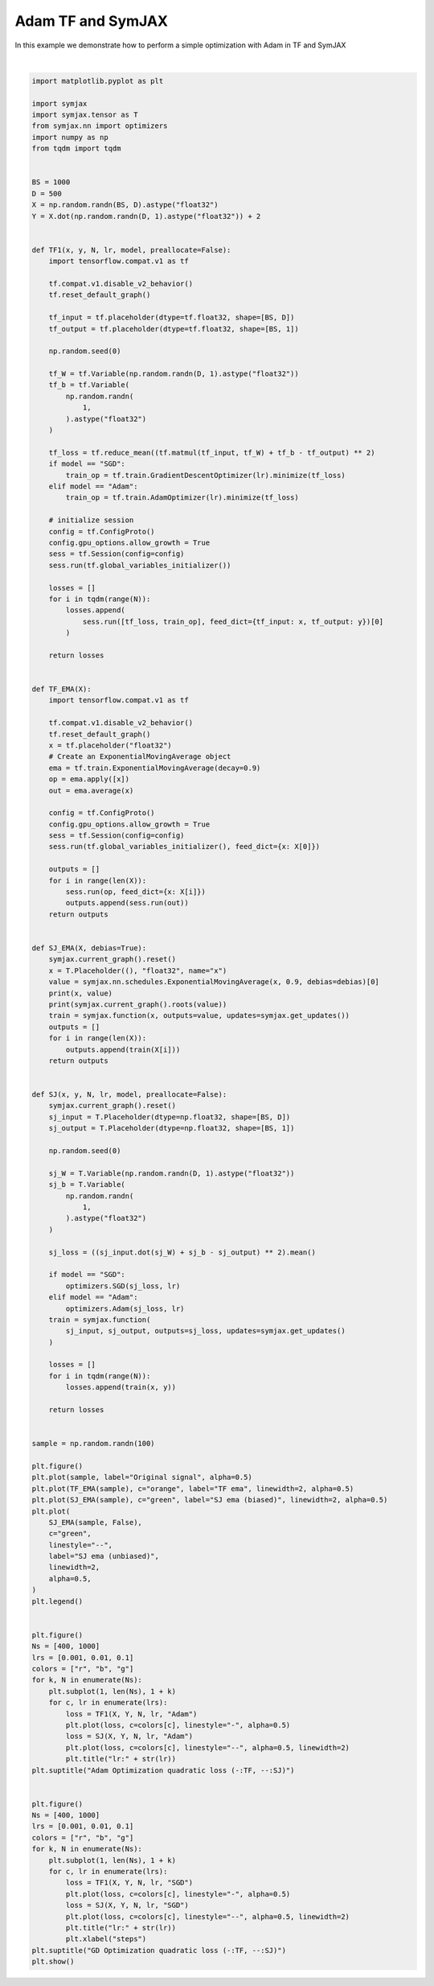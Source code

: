 .. only:: html

    .. note::
        :class: sphx-glr-download-link-note

        Click :ref:`here <sphx_glr_download_auto_examples_plot_compare_adam.py>`     to download the full example code
    .. rst-class:: sphx-glr-example-title

    .. _sphx_glr_auto_examples_plot_compare_adam.py:


Adam TF and SymJAX
==================

In this example we demonstrate how to perform a simple optimization with Adam in TF and SymJAX



.. rst-class:: sphx-glr-horizontal


    *

      .. image:: /auto_examples/images/sphx_glr_plot_compare_adam_001.svg
          :alt: plot compare adam
          :class: sphx-glr-multi-img

    *

      .. image:: /auto_examples/images/sphx_glr_plot_compare_adam_002.svg
          :alt: Adam Optimization quadratic loss (-:TF, --:SJ), lr:0.1, lr:0.1
          :class: sphx-glr-multi-img

    *

      .. image:: /auto_examples/images/sphx_glr_plot_compare_adam_003.svg
          :alt: GD Optimization quadratic loss (-:TF, --:SJ), lr:0.1, lr:0.1
          :class: sphx-glr-multi-img


.. rst-class:: sphx-glr-script-out

 Out:

 .. code-block:: none

    Placeholder(name=x, shape=(), dtype=float32, scope=/) Op(name=true_divide, fn=true_divide, shape=(), dtype=float32, scope=/ExponentialMovingAverage/)
    [Variable(name=EMA, shape=(), dtype=float32, trainable=False, scope=/ExponentialMovingAverage/), Placeholder(name=x, shape=(), dtype=float32, scope=/), Variable(name=num_steps, shape=(), dtype=int32, trainable=False, scope=/ExponentialMovingAverage/)]
    Placeholder(name=x, shape=(), dtype=float32, scope=/) Op(name=add, fn=add, shape=(), dtype=float32, scope=/ExponentialMovingAverage/)
    [Placeholder(name=x, shape=(), dtype=float32, scope=/), Variable(name=EMA, shape=(), dtype=float32, trainable=False, scope=/ExponentialMovingAverage/)]
      0%|          | 0/400 [00:00<?, ?it/s]     18%|#8        | 74/400 [00:00<00:00, 738.41it/s]     42%|####1     | 167/400 [00:00<00:00, 786.52it/s]     67%|######7   | 268/400 [00:00<00:00, 841.21it/s]     90%|######### | 362/400 [00:00<00:00, 868.31it/s]    100%|##########| 400/400 [00:00<00:00, 897.45it/s]
      0%|          | 0/400 [00:00<?, ?it/s]      0%|          | 1/400 [00:00<02:14,  2.96it/s]     10%|#         | 41/400 [00:00<01:25,  4.22it/s]     21%|##1       | 85/400 [00:00<00:52,  6.00it/s]     32%|###2      | 130/400 [00:00<00:31,  8.52it/s]     44%|####3     | 174/400 [00:00<00:18, 12.07it/s]     55%|#####4    | 218/400 [00:00<00:10, 17.04it/s]     66%|######6   | 266/400 [00:00<00:05, 23.97it/s]     78%|#######8  | 314/400 [00:01<00:02, 33.53it/s]     91%|######### | 363/400 [00:01<00:00, 46.51it/s]    100%|##########| 400/400 [00:01<00:00, 326.94it/s]
      0%|          | 0/400 [00:00<?, ?it/s]     18%|#8        | 74/400 [00:00<00:00, 734.15it/s]     44%|####4     | 176/400 [00:00<00:00, 800.57it/s]     70%|######9   | 278/400 [00:00<00:00, 854.12it/s]     95%|#########4| 379/400 [00:00<00:00, 895.55it/s]    100%|##########| 400/400 [00:00<00:00, 944.07it/s]
      0%|          | 0/400 [00:00<?, ?it/s]      0%|          | 1/400 [00:00<02:10,  3.06it/s]     13%|#3        | 52/400 [00:00<01:19,  4.37it/s]     24%|##4       | 96/400 [00:00<00:48,  6.21it/s]     36%|###5      | 142/400 [00:00<00:29,  8.82it/s]     48%|####7     | 190/400 [00:00<00:16, 12.50it/s]     60%|######    | 240/400 [00:00<00:09, 17.67it/s]     72%|#######2  | 289/400 [00:00<00:04, 24.85it/s]     84%|########3 | 335/400 [00:01<00:01, 34.70it/s]     96%|#########5| 382/400 [00:01<00:00, 48.04it/s]    100%|##########| 400/400 [00:01<00:00, 342.04it/s]
      0%|          | 0/400 [00:00<?, ?it/s]     18%|#8        | 74/400 [00:00<00:00, 733.99it/s]     44%|####3     | 174/400 [00:00<00:00, 796.45it/s]     69%|######8   | 275/400 [00:00<00:00, 849.44it/s]     94%|#########3| 376/400 [00:00<00:00, 890.69it/s]    100%|##########| 400/400 [00:00<00:00, 933.98it/s]
      0%|          | 0/400 [00:00<?, ?it/s]      0%|          | 1/400 [00:00<02:18,  2.87it/s]     12%|#1        | 46/400 [00:00<01:26,  4.09it/s]     22%|##2       | 90/400 [00:00<00:53,  5.82it/s]     34%|###4      | 137/400 [00:00<00:31,  8.27it/s]     44%|####3     | 175/400 [00:00<00:19, 11.71it/s]     56%|#####5    | 222/400 [00:00<00:10, 16.54it/s]     67%|######7   | 268/400 [00:00<00:05, 23.27it/s]     78%|#######8  | 314/400 [00:01<00:02, 32.53it/s]     89%|########8 | 355/400 [00:01<00:01, 44.94it/s]    100%|##########| 400/400 [00:01<00:00, 319.40it/s]
      0%|          | 0/1000 [00:00<?, ?it/s]      8%|8         | 81/1000 [00:00<00:01, 805.73it/s]     18%|#8        | 183/1000 [00:00<00:00, 859.05it/s]     28%|##8       | 285/1000 [00:00<00:00, 900.36it/s]     39%|###8      | 389/1000 [00:00<00:00, 937.17it/s]     48%|####8     | 483/1000 [00:00<00:00, 936.13it/s]     57%|#####7    | 574/1000 [00:00<00:00, 922.51it/s]     67%|######6   | 668/1000 [00:00<00:00, 926.86it/s]     76%|#######6  | 764/1000 [00:00<00:00, 934.54it/s]     86%|########6 | 862/1000 [00:00<00:00, 947.60it/s]     95%|#########5| 954/1000 [00:01<00:00, 936.36it/s]    100%|##########| 1000/1000 [00:01<00:00, 947.93it/s]
      0%|          | 0/1000 [00:00<?, ?it/s]      0%|          | 1/1000 [00:00<05:21,  3.11it/s]      4%|4         | 44/1000 [00:00<03:35,  4.43it/s]      9%|9         | 92/1000 [00:00<02:24,  6.30it/s]     13%|#3        | 133/1000 [00:00<01:37,  8.94it/s]     17%|#7        | 174/1000 [00:00<01:05, 12.65it/s]     22%|##1       | 219/1000 [00:00<00:43, 17.85it/s]     27%|##6       | 267/1000 [00:00<00:29, 25.10it/s]     31%|###1      | 313/1000 [00:01<00:19, 35.03it/s]     36%|###5      | 356/1000 [00:01<00:13, 48.33it/s]     40%|###9      | 398/1000 [00:01<00:09, 65.63it/s]     44%|####4     | 444/1000 [00:01<00:06, 88.34it/s]     49%|####8     | 487/1000 [00:01<00:04, 115.87it/s]     54%|#####3    | 537/1000 [00:01<00:03, 150.37it/s]     58%|#####8    | 585/1000 [00:01<00:02, 189.08it/s]     63%|######3   | 631/1000 [00:01<00:01, 227.50it/s]     68%|######7   | 676/1000 [00:01<00:01, 265.01it/s]     72%|#######2  | 721/1000 [00:01<00:00, 289.24it/s]     77%|#######6  | 767/1000 [00:02<00:00, 325.02it/s]     81%|########1 | 814/1000 [00:02<00:00, 356.74it/s]     86%|########5 | 859/1000 [00:02<00:00, 371.88it/s]     90%|######### | 905/1000 [00:02<00:00, 394.16it/s]     95%|#########4| 949/1000 [00:02<00:00, 402.38it/s]    100%|#########9| 995/1000 [00:02<00:00, 415.68it/s]    100%|##########| 1000/1000 [00:02<00:00, 383.87it/s]
      0%|          | 0/1000 [00:00<?, ?it/s]      8%|8         | 81/1000 [00:00<00:01, 808.12it/s]     18%|#7        | 179/1000 [00:00<00:00, 850.89it/s]     27%|##7       | 272/1000 [00:00<00:00, 872.83it/s]     36%|###6      | 365/1000 [00:00<00:00, 887.83it/s]     46%|####5     | 459/1000 [00:00<00:00, 902.70it/s]     55%|#####5    | 553/1000 [00:00<00:00, 911.91it/s]     65%|######4   | 647/1000 [00:00<00:00, 919.47it/s]     73%|#######3  | 733/1000 [00:00<00:00, 866.19it/s]     82%|########2 | 823/1000 [00:00<00:00, 874.13it/s]     92%|#########1| 916/1000 [00:01<00:00, 887.85it/s]    100%|##########| 1000/1000 [00:01<00:00, 907.75it/s]
      0%|          | 0/1000 [00:00<?, ?it/s]      0%|          | 1/1000 [00:00<04:51,  3.43it/s]      4%|4         | 45/1000 [00:00<03:15,  4.88it/s]     10%|9         | 97/1000 [00:00<02:10,  6.95it/s]     15%|#5        | 150/1000 [00:00<01:26,  9.87it/s]     20%|##        | 200/1000 [00:00<00:57, 13.97it/s]     25%|##5       | 254/1000 [00:00<00:37, 19.74it/s]     31%|###       | 309/1000 [00:00<00:24, 27.77it/s]     36%|###5      | 359/1000 [00:00<00:16, 38.75it/s]     41%|####1     | 414/1000 [00:01<00:10, 53.73it/s]     46%|####6     | 464/1000 [00:01<00:07, 73.31it/s]     52%|#####2    | 522/1000 [00:01<00:04, 99.31it/s]     57%|#####7    | 574/1000 [00:01<00:03, 130.63it/s]     63%|######2   | 626/1000 [00:01<00:02, 167.68it/s]     68%|######7   | 677/1000 [00:01<00:01, 201.99it/s]     72%|#######2  | 725/1000 [00:01<00:01, 240.89it/s]     77%|#######7  | 772/1000 [00:01<00:00, 280.01it/s]     82%|########2 | 820/1000 [00:01<00:00, 319.29it/s]     87%|########6 | 867/1000 [00:02<00:00, 349.68it/s]     92%|#########1| 918/1000 [00:02<00:00, 384.49it/s]     97%|#########6| 966/1000 [00:02<00:00, 405.70it/s]    100%|##########| 1000/1000 [00:02<00:00, 426.97it/s]
      0%|          | 0/1000 [00:00<?, ?it/s]      8%|7         | 79/1000 [00:00<00:01, 787.66it/s]     18%|#8        | 183/1000 [00:00<00:00, 848.93it/s]     28%|##8       | 283/1000 [00:00<00:00, 887.76it/s]     38%|###7      | 377/1000 [00:00<00:00, 902.75it/s]     48%|####7     | 478/1000 [00:00<00:00, 930.63it/s]     58%|#####7    | 577/1000 [00:00<00:00, 946.38it/s]     68%|######7   | 677/1000 [00:00<00:00, 959.54it/s]     77%|#######7  | 770/1000 [00:00<00:00, 949.58it/s]     86%|########6 | 864/1000 [00:00<00:00, 945.42it/s]     96%|#########6| 960/1000 [00:01<00:00, 948.24it/s]    100%|##########| 1000/1000 [00:01<00:00, 956.63it/s]
      0%|          | 0/1000 [00:00<?, ?it/s]      0%|          | 1/1000 [00:00<05:00,  3.32it/s]      5%|4         | 48/1000 [00:00<03:21,  4.73it/s]      9%|9         | 93/1000 [00:00<02:14,  6.73it/s]     14%|#4        | 140/1000 [00:00<01:29,  9.56it/s]     19%|#8        | 188/1000 [00:00<00:59, 13.54it/s]     24%|##3       | 236/1000 [00:00<00:39, 19.11it/s]     29%|##8       | 287/1000 [00:00<00:26, 26.85it/s]     33%|###3      | 330/1000 [00:01<00:17, 37.31it/s]     37%|###7      | 374/1000 [00:01<00:12, 51.41it/s]     42%|####1     | 418/1000 [00:01<00:08, 69.93it/s]     47%|####6     | 470/1000 [00:01<00:05, 94.44it/s]     52%|#####1    | 517/1000 [00:01<00:03, 124.08it/s]     56%|#####6    | 563/1000 [00:01<00:02, 158.83it/s]     61%|######1   | 610/1000 [00:01<00:01, 198.12it/s]     66%|######5   | 658/1000 [00:01<00:01, 239.73it/s]     71%|#######   | 708/1000 [00:01<00:01, 284.06it/s]     76%|#######5  | 757/1000 [00:01<00:00, 324.02it/s]     80%|########  | 805/1000 [00:02<00:00, 354.01it/s]     85%|########5 | 852/1000 [00:02<00:00, 373.65it/s]     90%|########9 | 898/1000 [00:02<00:00, 393.86it/s]     94%|#########4| 944/1000 [00:02<00:00, 410.98it/s]     99%|#########9| 990/1000 [00:02<00:00, 423.88it/s]    100%|##########| 1000/1000 [00:02<00:00, 406.74it/s]
      0%|          | 0/400 [00:00<?, ?it/s]     25%|##5       | 100/400 [00:00<00:00, 998.80it/s]     53%|#####2    | 211/400 [00:00<00:00, 1026.84it/s]     80%|########  | 322/400 [00:00<00:00, 1050.32it/s]    100%|##########| 400/400 [00:00<00:00, 1089.28it/s]
      0%|          | 0/400 [00:00<?, ?it/s]      0%|          | 1/400 [00:00<01:40,  3.96it/s]     26%|##6       | 106/400 [00:00<00:52,  5.64it/s]     53%|#####2    | 211/400 [00:00<00:23,  8.04it/s]     80%|########  | 320/400 [00:00<00:06, 11.45it/s]    100%|##########| 400/400 [00:00<00:00, 645.53it/s]
      0%|          | 0/400 [00:00<?, ?it/s]     24%|##4       | 97/400 [00:00<00:00, 965.63it/s]     53%|#####3    | 213/400 [00:00<00:00, 1014.91it/s]     80%|########  | 322/400 [00:00<00:00, 1036.07it/s]    100%|##########| 400/400 [00:00<00:00, 1073.61it/s]
      0%|          | 0/400 [00:00<?, ?it/s]      0%|          | 1/400 [00:00<01:38,  4.04it/s]     29%|##9       | 116/400 [00:00<00:49,  5.76it/s]     59%|#####8    | 235/400 [00:00<00:20,  8.22it/s]     84%|########4 | 338/400 [00:00<00:05, 11.70it/s]    100%|##########| 400/400 [00:00<00:00, 659.14it/s]
      0%|          | 0/400 [00:00<?, ?it/s]     25%|##5       | 100/400 [00:00<00:00, 998.09it/s]     55%|#####4    | 219/400 [00:00<00:00, 1048.03it/s]     83%|########2 | 332/400 [00:00<00:00, 1065.31it/s]    100%|##########| 400/400 [00:00<00:00, 1098.47it/s]
      0%|          | 0/400 [00:00<?, ?it/s]      0%|          | 1/400 [00:00<01:38,  4.06it/s]     28%|##8       | 114/400 [00:00<00:49,  5.79it/s]     57%|#####7    | 230/400 [00:00<00:20,  8.25it/s]     86%|########5 | 342/400 [00:00<00:04, 11.75it/s]    100%|##########| 400/400 [00:00<00:00, 668.20it/s]
      0%|          | 0/1000 [00:00<?, ?it/s]      7%|7         | 70/1000 [00:00<00:01, 697.46it/s]     16%|#6        | 161/1000 [00:00<00:01, 748.09it/s]     25%|##5       | 253/1000 [00:00<00:00, 790.74it/s]     35%|###4      | 347/1000 [00:00<00:00, 829.86it/s]     44%|####4     | 443/1000 [00:00<00:00, 864.52it/s]     54%|#####3    | 535/1000 [00:00<00:00, 877.39it/s]     62%|######2   | 625/1000 [00:00<00:00, 883.61it/s]     72%|#######1  | 716/1000 [00:00<00:00, 890.30it/s]     80%|########  | 802/1000 [00:00<00:00, 878.07it/s]     90%|########9 | 898/1000 [00:01<00:00, 900.22it/s]     99%|#########9| 991/1000 [00:01<00:00, 907.98it/s]    100%|##########| 1000/1000 [00:01<00:00, 896.11it/s]
      0%|          | 0/1000 [00:00<?, ?it/s]      0%|          | 1/1000 [00:00<04:12,  3.95it/s]     11%|#1        | 110/1000 [00:00<02:37,  5.64it/s]     22%|##2       | 224/1000 [00:00<01:36,  8.04it/s]     34%|###4      | 341/1000 [00:00<00:57, 11.45it/s]     46%|####5     | 455/1000 [00:00<00:33, 16.29it/s]     56%|#####6    | 565/1000 [00:00<00:18, 23.12it/s]     68%|######7   | 676/1000 [00:00<00:09, 32.73it/s]     79%|#######9  | 792/1000 [00:00<00:04, 46.20it/s]     90%|########9 | 896/1000 [00:01<00:01, 64.76it/s]    100%|##########| 1000/1000 [00:01<00:00, 870.90it/s]
      0%|          | 0/1000 [00:00<?, ?it/s]      9%|9         | 92/1000 [00:00<00:00, 912.93it/s]     20%|##        | 203/1000 [00:00<00:00, 963.16it/s]     32%|###2      | 322/1000 [00:00<00:00, 1021.25it/s]     44%|####4     | 441/1000 [00:00<00:00, 1064.24it/s]     56%|#####6    | 560/1000 [00:00<00:00, 1098.69it/s]     68%|######8   | 681/1000 [00:00<00:00, 1126.90it/s]     79%|#######9  | 790/1000 [00:00<00:00, 1115.40it/s]     90%|######### | 901/1000 [00:00<00:00, 1111.18it/s]    100%|##########| 1000/1000 [00:00<00:00, 1112.73it/s]
      0%|          | 0/1000 [00:00<?, ?it/s]      0%|          | 1/1000 [00:00<04:12,  3.95it/s]     11%|#1        | 112/1000 [00:00<02:37,  5.63it/s]     22%|##2       | 224/1000 [00:00<01:36,  8.03it/s]     33%|###3      | 334/1000 [00:00<00:58, 11.44it/s]     44%|####4     | 443/1000 [00:00<00:34, 16.27it/s]     55%|#####5    | 554/1000 [00:00<00:19, 23.09it/s]     67%|######7   | 671/1000 [00:00<00:10, 32.71it/s]     78%|#######7  | 778/1000 [00:00<00:04, 46.12it/s]     88%|########8 | 880/1000 [00:01<00:01, 64.64it/s]     99%|#########9| 992/1000 [00:01<00:00, 90.11it/s]    100%|##########| 1000/1000 [00:01<00:00, 858.04it/s]
      0%|          | 0/1000 [00:00<?, ?it/s]      8%|8         | 82/1000 [00:00<00:01, 816.91it/s]     18%|#7        | 177/1000 [00:00<00:00, 852.51it/s]     27%|##7       | 270/1000 [00:00<00:00, 871.91it/s]     36%|###6      | 360/1000 [00:00<00:00, 878.46it/s]     45%|####5     | 453/1000 [00:00<00:00, 890.71it/s]     55%|#####4    | 548/1000 [00:00<00:00, 907.21it/s]     64%|######4   | 644/1000 [00:00<00:00, 920.12it/s]     74%|#######4  | 740/1000 [00:00<00:00, 931.36it/s]     83%|########3 | 833/1000 [00:00<00:00, 930.27it/s]     92%|#########2| 924/1000 [00:01<00:00, 922.18it/s]    100%|##########| 1000/1000 [00:01<00:00, 914.25it/s]
      0%|          | 0/1000 [00:00<?, ?it/s]      0%|          | 1/1000 [00:00<04:21,  3.82it/s]     11%|#1        | 112/1000 [00:00<02:42,  5.45it/s]     22%|##2       | 225/1000 [00:00<01:39,  7.77it/s]     33%|###3      | 331/1000 [00:00<01:00, 11.06it/s]     44%|####4     | 443/1000 [00:00<00:35, 15.74it/s]     56%|#####6    | 564/1000 [00:00<00:19, 22.36it/s]     68%|######8   | 681/1000 [00:00<00:10, 31.68it/s]     80%|########  | 800/1000 [00:00<00:04, 44.75it/s]     91%|######### | 908/1000 [00:01<00:01, 62.81it/s]    100%|##########| 1000/1000 [00:01<00:00, 870.96it/s]
    /home/vrael/anaconda3/lib/python3.7/site-packages/matplotlib/figure.py:445: UserWarning: Matplotlib is currently using agg, which is a non-GUI backend, so cannot show the figure.
      % get_backend())






|


.. code-block:: default


    import matplotlib.pyplot as plt

    import symjax
    import symjax.tensor as T
    from symjax.nn import optimizers
    import numpy as np
    from tqdm import tqdm


    BS = 1000
    D = 500
    X = np.random.randn(BS, D).astype("float32")
    Y = X.dot(np.random.randn(D, 1).astype("float32")) + 2


    def TF1(x, y, N, lr, model, preallocate=False):
        import tensorflow.compat.v1 as tf

        tf.compat.v1.disable_v2_behavior()
        tf.reset_default_graph()

        tf_input = tf.placeholder(dtype=tf.float32, shape=[BS, D])
        tf_output = tf.placeholder(dtype=tf.float32, shape=[BS, 1])

        np.random.seed(0)

        tf_W = tf.Variable(np.random.randn(D, 1).astype("float32"))
        tf_b = tf.Variable(
            np.random.randn(
                1,
            ).astype("float32")
        )

        tf_loss = tf.reduce_mean((tf.matmul(tf_input, tf_W) + tf_b - tf_output) ** 2)
        if model == "SGD":
            train_op = tf.train.GradientDescentOptimizer(lr).minimize(tf_loss)
        elif model == "Adam":
            train_op = tf.train.AdamOptimizer(lr).minimize(tf_loss)

        # initialize session
        config = tf.ConfigProto()
        config.gpu_options.allow_growth = True
        sess = tf.Session(config=config)
        sess.run(tf.global_variables_initializer())

        losses = []
        for i in tqdm(range(N)):
            losses.append(
                sess.run([tf_loss, train_op], feed_dict={tf_input: x, tf_output: y})[0]
            )

        return losses


    def TF_EMA(X):
        import tensorflow.compat.v1 as tf

        tf.compat.v1.disable_v2_behavior()
        tf.reset_default_graph()
        x = tf.placeholder("float32")
        # Create an ExponentialMovingAverage object
        ema = tf.train.ExponentialMovingAverage(decay=0.9)
        op = ema.apply([x])
        out = ema.average(x)

        config = tf.ConfigProto()
        config.gpu_options.allow_growth = True
        sess = tf.Session(config=config)
        sess.run(tf.global_variables_initializer(), feed_dict={x: X[0]})

        outputs = []
        for i in range(len(X)):
            sess.run(op, feed_dict={x: X[i]})
            outputs.append(sess.run(out))
        return outputs


    def SJ_EMA(X, debias=True):
        symjax.current_graph().reset()
        x = T.Placeholder((), "float32", name="x")
        value = symjax.nn.schedules.ExponentialMovingAverage(x, 0.9, debias=debias)[0]
        print(x, value)
        print(symjax.current_graph().roots(value))
        train = symjax.function(x, outputs=value, updates=symjax.get_updates())
        outputs = []
        for i in range(len(X)):
            outputs.append(train(X[i]))
        return outputs


    def SJ(x, y, N, lr, model, preallocate=False):
        symjax.current_graph().reset()
        sj_input = T.Placeholder(dtype=np.float32, shape=[BS, D])
        sj_output = T.Placeholder(dtype=np.float32, shape=[BS, 1])

        np.random.seed(0)

        sj_W = T.Variable(np.random.randn(D, 1).astype("float32"))
        sj_b = T.Variable(
            np.random.randn(
                1,
            ).astype("float32")
        )

        sj_loss = ((sj_input.dot(sj_W) + sj_b - sj_output) ** 2).mean()

        if model == "SGD":
            optimizers.SGD(sj_loss, lr)
        elif model == "Adam":
            optimizers.Adam(sj_loss, lr)
        train = symjax.function(
            sj_input, sj_output, outputs=sj_loss, updates=symjax.get_updates()
        )

        losses = []
        for i in tqdm(range(N)):
            losses.append(train(x, y))

        return losses


    sample = np.random.randn(100)

    plt.figure()
    plt.plot(sample, label="Original signal", alpha=0.5)
    plt.plot(TF_EMA(sample), c="orange", label="TF ema", linewidth=2, alpha=0.5)
    plt.plot(SJ_EMA(sample), c="green", label="SJ ema (biased)", linewidth=2, alpha=0.5)
    plt.plot(
        SJ_EMA(sample, False),
        c="green",
        linestyle="--",
        label="SJ ema (unbiased)",
        linewidth=2,
        alpha=0.5,
    )
    plt.legend()


    plt.figure()
    Ns = [400, 1000]
    lrs = [0.001, 0.01, 0.1]
    colors = ["r", "b", "g"]
    for k, N in enumerate(Ns):
        plt.subplot(1, len(Ns), 1 + k)
        for c, lr in enumerate(lrs):
            loss = TF1(X, Y, N, lr, "Adam")
            plt.plot(loss, c=colors[c], linestyle="-", alpha=0.5)
            loss = SJ(X, Y, N, lr, "Adam")
            plt.plot(loss, c=colors[c], linestyle="--", alpha=0.5, linewidth=2)
            plt.title("lr:" + str(lr))
    plt.suptitle("Adam Optimization quadratic loss (-:TF, --:SJ)")


    plt.figure()
    Ns = [400, 1000]
    lrs = [0.001, 0.01, 0.1]
    colors = ["r", "b", "g"]
    for k, N in enumerate(Ns):
        plt.subplot(1, len(Ns), 1 + k)
        for c, lr in enumerate(lrs):
            loss = TF1(X, Y, N, lr, "SGD")
            plt.plot(loss, c=colors[c], linestyle="-", alpha=0.5)
            loss = SJ(X, Y, N, lr, "SGD")
            plt.plot(loss, c=colors[c], linestyle="--", alpha=0.5, linewidth=2)
            plt.title("lr:" + str(lr))
            plt.xlabel("steps")
    plt.suptitle("GD Optimization quadratic loss (-:TF, --:SJ)")
    plt.show()


.. rst-class:: sphx-glr-timing

   **Total running time of the script:** ( 0 minutes  27.428 seconds)


.. _sphx_glr_download_auto_examples_plot_compare_adam.py:


.. only :: html

 .. container:: sphx-glr-footer
    :class: sphx-glr-footer-example



  .. container:: sphx-glr-download sphx-glr-download-python

     :download:`Download Python source code: plot_compare_adam.py <plot_compare_adam.py>`



  .. container:: sphx-glr-download sphx-glr-download-jupyter

     :download:`Download Jupyter notebook: plot_compare_adam.ipynb <plot_compare_adam.ipynb>`


.. only:: html

 .. rst-class:: sphx-glr-signature

    `Gallery generated by Sphinx-Gallery <https://sphinx-gallery.github.io>`_
